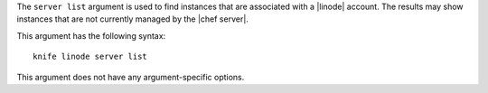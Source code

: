 .. The contents of this file are included in multiple topics.
.. This file describes a command or a sub-command for Knife.
.. This file should not be changed in a way that hinders its ability to appear in multiple documentation sets.


The ``server list`` argument is used to find instances that are associated with a |linode| account. The results may show instances that are not currently managed by the |chef server|.

This argument has the following syntax::

   knife linode server list

This argument does not have any argument-specific options.

